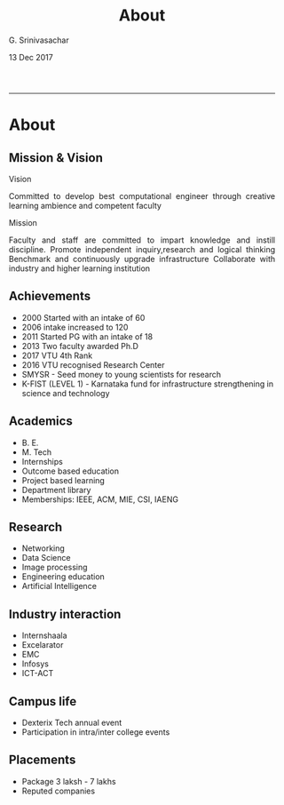 #+TITLE:    About
#+AUTHOR:   G. Srinivasachar
#+EMAIL:
#+DATE:     13 Dec 2017
#+OPTIONS: html-postamble:nil toc:t num:nil whn:t
#+HTML_HEAD: <style type="text/css"> body{ max-width:50%; margin:auto;} p {text-align:justify;}</style>
#+HTML_LINK_HOME: https://atrians.github.io/cse/
#+INFOJS_OPT: path:https://atrians.github.io/cse/org/org-info.js view:overview toc:nil mouse:#dddddd
#+EXPORT_FILE_NAME: about.html
-----
* About
** Mission & Vision

   Vision

   Committed to develop best computational engineer through creative learning ambience and competent faculty

   Mission

   Faculty and staff are committed to impart knowledge and instill discipline.
   Promote independent inquiry,research and logical thinking
   Benchmark and continuously upgrade infrastructure
   Collaborate with industry and higher learning institution

** Achievements

   + 2000 Started with an intake of 60
   + 2006 intake increased to 120
   + 2011 Started PG with an intake of 18
   + 2013 Two faculty awarded Ph.D
   + 2017 VTU 4th Rank
   + 2016 VTU recognised Research Center
   + SMYSR - Seed money to young scientists for research
   + K-FIST (LEVEL 1) - Karnataka fund for infrastructure strengthening in science and technology 

** Academics

   + B. E.
   + M. Tech
   + Internships
   + Outcome based education
   + Project based learning
   + Department library
   + Memberships: IEEE, ACM, MIE, CSI, IAENG

** Research

   + Networking
   + Data Science
   + Image processing
   + Engineering education
   + Artificial Intelligence

** Industry interaction

   + Internshaala
   + Excelarator
   + EMC
   + Infosys
   + ICT-ACT

** Campus life
   + Dexterix Tech annual event
   + Participation in intra/inter college events

** Placements

   + Package 3 laksh - 7 lakhs
   + Reputed companies


